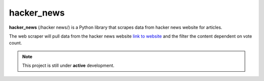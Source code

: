 .. inclusion-marker-do-not-remove
hacker_news
===========

**hacker_news** (/hacker news/) is a Python library that scrapes data from
hacker news website for articles.

The web scraper will pull data from the hacker news website
`link to website <https://news.ycombinator.com/news>`_ and the filter
the content dependent on vote count.

.. note::

    This project is still under **active** development.
